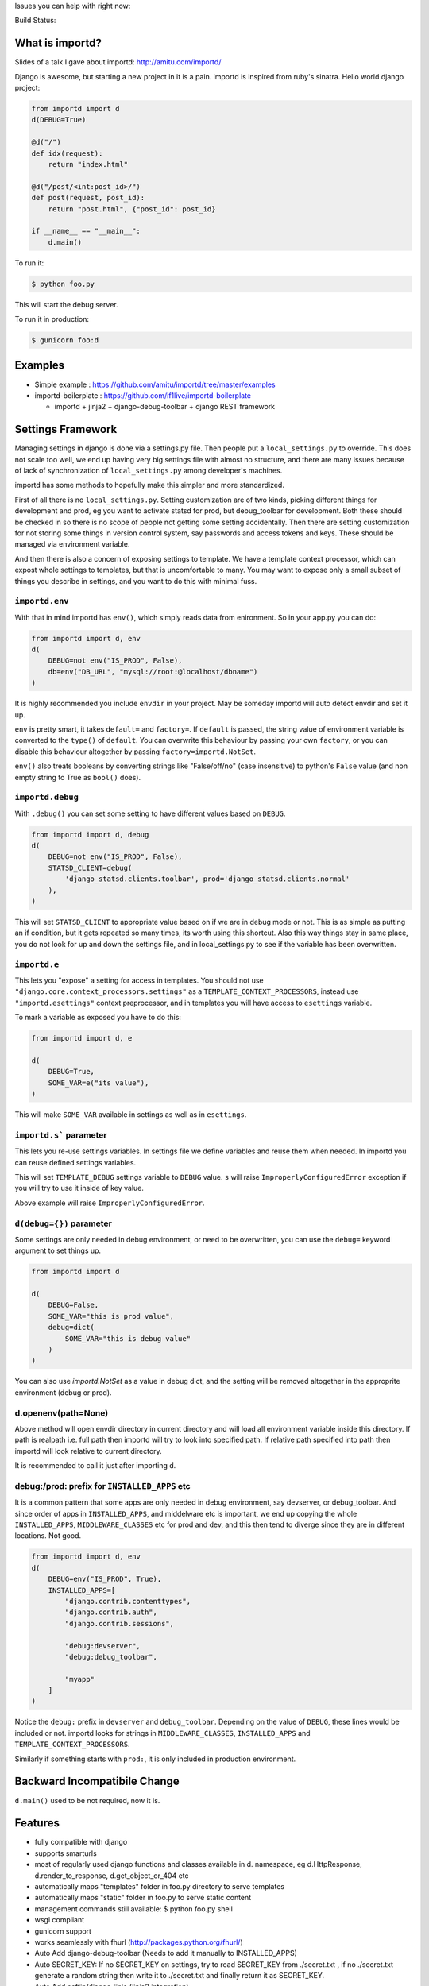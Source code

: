 Issues you can help with right now: |waffle|

Build Status: |build-status| |build-health|

.. |waffle| image:: https://badge.waffle.io/amitu/importd.png?label=ready&title=Ready
    :target: https://waffle.io/amitu/importd
    :alt: 'Stories in Ready'

.. |build-status| image:: https://travis-ci.org/amitu/importd.png?branch=master
    :target: https://travis-ci.org/amitu/importd

.. |build-health| image:: https://landscape.io/github/amitu/importd/master/landscape.svg
   :target: https://landscape.io/github/amitu/importd/master
   :alt: Code Health

What is importd?
================

Slides of a talk I gave about importd: http://amitu.com/importd/

Django is awesome, but starting a new project in it is a pain. importd is
inspired from ruby's sinatra. Hello world django project:

.. code-block:: python

    from importd import d
    d(DEBUG=True)

    @d("/")
    def idx(request):
        return "index.html"

    @d("/post/<int:post_id>/")
    def post(request, post_id):
        return "post.html", {"post_id": post_id}

    if __name__ == "__main__":
        d.main()

To run it:

.. code:: bash

  $ python foo.py

This will start the debug server.

To run it in production:

.. code:: bash

  $ gunicorn foo:d

Examples
========

* Simple example : https://github.com/amitu/importd/tree/master/examples
* importd-boilerplate : https://github.com/if1live/importd-boilerplate

  * importd + jinja2 + django-debug-toolbar + django REST framework

Settings Framework
==================

Managing settings in django is done via a settings.py file. Then people put a
``local_settings.py`` to override. This does not scale too well, we end up
having very big settings file with almost no structure, and there are many
issues because of lack of synchronization of ``local_settings.py`` among
developer's machines.

importd has some methods to hopefully make this simpler and more standardized.

First of all there is no ``local_settings.py``. Setting customization are of two
kinds, picking different things for development and prod, eg you want to
activate statsd for prod, but debug_toolbar for development. Both these should
be checked in so there is no scope of people not getting some setting
accidentally. Then there are setting customization for not storing some things
in version control system, say passwords and access tokens and keys. These
should be managed via environment variable.

And then there is also a concern of exposing settings to template. We have a
template context processor, which can expost whole settings to templates, but
that is uncomfortable to many. You may want to expose only a small subset of
things you describe in settings, and you want to do this with minimal fuss.

``importd.env``
---------------

With that in mind importd has ``env()``, which simply reads data from
enironment. So in your app.py you can do:

.. code:: python

    from importd import d, env
    d(
        DEBUG=not env("IS_PROD", False),
        db=env("DB_URL", "mysql://root:@localhost/dbname")
    )

It is highly recommended you include ``envdir`` in your project. May be someday
importd will auto detect envdir and set it up.

``env`` is pretty smart, it takes ``default=`` and ``factory=``. If ``default``
is passed, the string value of environment variable is converted to the
``type()`` of ``default``. You can overwrite this behaviour by passing your own
``factory``, or you can disable this behaviour altogether by passing
``factory=importd.NotSet``.

``env()`` also treats booleans by converting strings like "False/off/no" (case
insensitive) to python's ``False`` value (and non empty string to True as
``bool()`` does).

``importd.debug``
-----------------

With ``.debug()`` you can set some setting to have different values based on
``DEBUG``.

.. code:: python

    from importd import d, debug
    d(
        DEBUG=not env("IS_PROD", False),
        STATSD_CLIENT=debug(
            'django_statsd.clients.toolbar', prod='django_statsd.clients.normal'
        ),
    )

This will set ``STATSD_CLIENT`` to appropriate value based on if we are in debug
mode or not. This is as simple as putting an if condition, but it gets repeated
so many times, its worth using this shortcut. Also this way things stay in same
place, you do not look for up and down the settings file, and in
local_settings.py to see if the variable has been overwritten.

``importd.e``
-------------

This lets you "expose" a setting for access in templates. You should not use
``"django.core.context_processors.settings"`` as a
``TEMPLATE_CONTEXT_PROCESSORS``, instead use ``"importd.esettings"`` context
preprocessor, and in templates you will have access to ``esettings`` variable.

To mark a variable as exposed you have to do this:

.. code:: python

    from importd import d, e

    d(
        DEBUG=True,
        SOME_VAR=e("its value"),
    )

This will make ``SOME_VAR`` available in settings as well as in ``esettings``.

``importd.s``` parameter
-------------------------
This lets you re-use settings variables. In settings file we define variables 
and reuse them when needed. In importd you can reuse defined settings variables.

.. code:: python
    from importd import d, s
     
    d(
        DEBUG=True, 
        TEMPLATE_DEBUG=s("DEBUG")
    ) 

This will set ``TEMPLATE_DEBUG`` settings variable to ``DEBUG`` value. 
``s`` will raise ``ImproperlyConfiguredError`` exception if you will try to use 
it inside of key value. 

.. code:: python
    from importd import d, s

    d(
        EMAIL="foo@example.com",
        ADMINS=(s("EMAIL"), "hello@example.com")
    )

Above example will raise ``ImproperlyConfiguredError``. 

``d(debug={})`` parameter
-------------------------

Some settings are only needed in debug environment, or need to be overwritten,
you can use the ``debug=`` keyword argument to set things up.

.. code:: python

    from importd import d

    d(
        DEBUG=False,
        SOME_VAR="this is prod value",
        debug=dict(
            SOME_VAR="this is debug value"
        )
    )

You can also use `importd.NotSet` as a value in debug dict, and the setting will
be removed altogether in the approprite environment (debug or prod).

d.openenv(path=None)
---------------
Above method will open envdir directory in current directory and will load all 
environment variable inside this directory. If path is realpath i.e. full path
then importd will try to look into specified path. If relative path
specified into path then importd will look relative to current directory. 

It is recommended to call it just after importing d.

debug:/prod: prefix for ``INSTALLED_APPS`` etc
-----------------------------------------------

It is a common pattern that some apps are only needed in debug environment, say
devserver, or debug_toolbar. And since order of apps in ``INSTALLED_APPS``, and
middelware etc is important, we end up copying the whole ``INSTALLED_APPS``,
``MIDDLEWARE_CLASSES`` etc for prod and dev, and this then tend to diverge since
they are in different locations. Not good.

.. code:: python

    from importd import d, env
    d(
        DEBUG=env("IS_PROD", True),
        INSTALLED_APPS=[
            "django.contrib.contenttypes",
            "django.contrib.auth",
            "django.contrib.sessions",

            "debug:devserver",
            "debug:debug_toolbar",

            "myapp"
        ]
    )

Notice the ``debug:`` prefix in ``devserver`` and ``debug_toolbar``. Depending
on the value of ``DEBUG``, these lines would be included or not. importd looks
for strings in ``MIDDLEWARE_CLASSES``, ``INSTALLED_APPS`` and
``TEMPLATE_CONTEXT_PROCESSORS``.

Similarly if something starts with ``prod:``, it is only included in production
environment.

Backward Incompatibile Change
=============================

``d.main()`` used to be not required, now it is.

Features
========

* fully compatible with django
* supports smarturls
* most of regularly used django functions and classes available in d.
  namespace, eg d.HttpResponse, d.render_to_response, d.get_object_or_404 etc
* automatically maps "templates" folder in foo.py directory to serve templates
* automatically maps "static" folder in foo.py to serve static content
* management commands still available: $ python foo.py shell
* wsgi compliant
* gunicorn support
* works seamlessly with fhurl (http://packages.python.org/fhurl/)
* Auto Add django-debug-toolbar (Needs to add it manually to INSTALLED_APPS)
* Auto SECRET_KEY: If no SECRET_KEY on settings, try to read SECRET_KEY from
  ./secret.txt , if no ./secret.txt generate a random string then write it to
  ./secret.txt and finally return it as SECRET_KEY.
* Auto Add coffin/django-jinja (jinja2 integration)
* Support for livereload

Installation
============

.. code:: bash

    $ pip install importd

Documentation
=============

http://importd.readthedocs.org/en/latest/

ChangeLog
=========

https://github.com/amitu/importd/blob/master/ChangeLog.rst

Contributors
============

* Amit Upadhyay (https://github.com/amitu)
* Dmytro Vorona (https://github.com/alendit)
* Jannis Leidel (https://twitter.com/jezdez)
* Lukasz Balcerzak (https://github.com/lukaszb)
* Juan Carlos (https://github.com/juancarlospaco)
* Josep Cugat (https://github.com/jcugat)
* Yu Byunghoo (https://github.com/if1live)
* Arpit Singh (https://github.com/arpitremarkable)
* Hitul Mistry (https://github.com/hitul007)

Contribution Guide
==================

To view this file, or any restructuredtext file locally before comitting on git,
install ``restview`` from pypi.

**Pull Requests**: If you fork this repository to send pull request, please
create a branch for your work instead of working directly on master. This way
your master will track my master, and in case the pull request is rejected, or
delayed, your master stays clean. This also makes easy to send more than one
pull requests from your fork.

LICENSE
=======

* BSD
